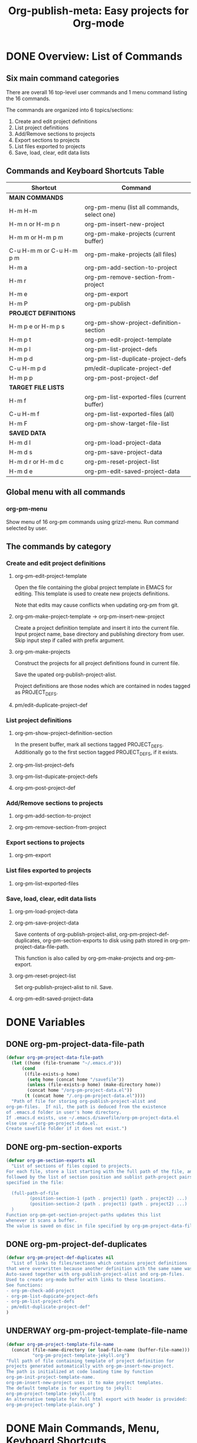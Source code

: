 #+TODO: TODO UNDERWAY | DONE CANCELLED
#+TITLE: Org-publish-meta: Easy projects for Org-mode


* DONE Overview: List of Commands

** Six main command categories
There are overall 16 top-level user commands and 1 menu command listing the 16 commands.

The commands are organized into 6 topics/sections:

1. Create and  edit project definitions
2. List project definitions
3. Add/Remove sections to projects
4. Export sections to projects
5. List files exported to projects
6. Save, load, clear, edit data lists


** Commands and Keyboard Shortcuts Table

|--------------------------+---------------------------------------------|
| Shortcut                 | Command                                     |
|--------------------------+---------------------------------------------|
| *MAIN COMMANDS*          |                                             |
|--------------------------+---------------------------------------------|
| H-m H-m                  | org-pm-menu (list all commands, select one) |
| H-m n or H-m p n         | org-pm-insert-new-project                   |
| H-m m or H-m p m         | org-pm-make-projects (current buffer)       |
| C-u H-m m or C-u H-m p m | org-pm-make-projects (all files)            |
| H-m a                    | org-pm-add-section-to-project               |
| H-m r                    | org-pm-remove-section-from-project          |
| H-m e                    | org-pm-export                               |
| H-m P                    | org-pm-publish                              |
|--------------------------+---------------------------------------------|
| *PROJECT DEFINITIONS*    |                                             |
|--------------------------+---------------------------------------------|
| H-m p e or H-m p s       | org-pm-show-project-definition-section      |
| H-m p t                  | org-pm-edit-project-template                |
| H-m p l                  | org-pm-list-project-defs                    |
| H-m p d                  | org-pm-list-duplicate-project-defs          |
| C-u H-m p d              | pm/edit-duplicate-project-def               |
| H-m p p                  | org-pm-post-project-def                     |
|--------------------------+---------------------------------------------|
| *TARGET FILE LISTS*      |                                             |
|--------------------------+---------------------------------------------|
| H-m f                    | org-pm-list-exported-files (current buffer) |
| C-u H-m f                | org-pm-list-exported-files (all)            |
| H-m F                    | org-pm-show-target-file-list                |
|--------------------------+---------------------------------------------|
| *SAVED DATA*             |                                             |
|--------------------------+---------------------------------------------|
| H-m d l                  | org-pm-load-project-data                    |
| H-m d s                  | org-pm-save-project-data                    |
| H-m d r or H-m d c       | org-pm-reset-project-list                   |
| H-m d e                  | org-pm-edit-saved-project-data              |
|--------------------------+---------------------------------------------|

** Global menu with all commands

*** org-pm-menu

Show menu of 16 org-pm commands using grizzl-menu.  Run command selected by user.

** The commands by category
*** Create and edit project definitions

**** org-pm-edit-project-template

Open the file containing the global project template in EMACS for editing.  This template is used to create new projects definitions.

Note that edits may cause conflicts when updating org-pm from git.

**** org-pm-make-project-template -> org-pm-insert-new-project

Create a project definition template and insert it into the current file.
Input project name, base directory and publishing directory from user.
Skip input step if called with prefix argument.

**** org-pm-make-projects

Construct the projects for all project definitions found in current file.

Save the upated org-publish-project-alist.

Project definitions are those nodes which are contained in nodes tagged as PROJECT_DEFS.

**** pm/edit-duplicate-project-def


*** List project definitions

**** org-pm-show-project-definition-section

In the present buffer, mark all sections tagged PROJECT_DEFS.
Additionally go to the first section tagged PROJECT_DEFS, if it exists.

**** org-pm-list-project-defs

**** org-pm-list-dupicate-project-defs

**** org-pm-post-project-def


*** Add/Remove sections to projects

**** org-pm-add-section-to-project

**** org-pm-remove-section-from-project


*** Export sections to projects

**** org-pm-export


*** List files exported to projects

**** org-pm-list-exported-files


*** Save, load, clear, edit data lists

**** org-pm-load-project-data

**** org-pm-save-project-data

Save contents of org-publish-project-alist, org-pm-project-def-duplicates, org-pm-section-exports to disk using path stored in org-pm-project-data-file-path.

This function is also called by org-pm-make-projects and org-pm-export.

**** org-pm-reset-project-list

Set org-publish-project-alist to nil.  Save.

**** org-pm-edit-saved-project-data

* DONE Variables
:PROPERTIES:
:DATE:     <2013-12-18 Wed 11:52>
:END:

** DONE org-pm-project-data-file-path
CLOSED: [2013-12-18 Wed 15:23]
:PROPERTIES:
:ID:       A71224C0-989C-419B-A7B6-2B0CEC64CEE7
:END:

#+BEGIN_SRC emacs-lisp
  (defvar org-pm-project-data-file-path
    (let ((home (file-truename "~/.emacs.d")))
        (cond
         ((file-exists-p home)
          (setq home (concat home "/savefile"))
          (unless (file-exists-p home) (make-directory home))
          (concat home "/org-pm-project-data.el"))
         (t (concat home "/.org-pm-project-data.el"))))
    "Path of file for storing org-publish-project-alist and
  org-pm-files.  If nil, the path is deduced from the existence
  of .emacs.d folder in user's home directory.
  If .emacs.d exists, use ~/.emacs.d/savefile/org-pm-project-data.el
  else use ~/.org-pm-project-data.el.
  Create savefile folder if it does not exist.")
#+END_SRC

** DONE org-pm-section-exports

#+BEGIN_SRC emacs-lisp
  (defvar org-pm-section-exports nil
    "List of sections of files copied to projects.
  For each file, store a list starting with the full path of the file, and
  followed by the list of section position and sublist path-project pairs
  specified in the file:

    (full-path-of-file
           (position-section-1 (path . project1) (path . project2) ...)
           (position-section-2 (path . project1) (path . project2) ...)
    )
  Function org-pm-get-section-project-paths updates this list
  whenever it scans a buffer.
  The value is saved on disc in file specified by org-pm-project-data-file-path")
#+END_SRC

** DONE org-pm-project-def-duplicates
CLOSED: [2013-12-21 Sat 22:07]

#+BEGIN_SRC emacs-lisp
  (defvar org-pm-project-def-duplicates nil
    "List of links to files/sections which contains project definitions
  that were overwritten because another definition with the same name was found.
  Auto-saved together with org-publish-project-alist and org-pm-files.
  Used to create org-mode buffer with links to these locations.
  See functions:
  - org-pm-check-add-project
  - org-pm-list-dupicate-project-defs
  - org-pm-list-project-defs
  - pm/edit-duplicate-project-def"
  )
#+END_SRC

** UNDERWAY org-pm-project-template-file-name
:PROPERTIES:
:ID:       9D5B4E5D-90E1-4F32-842D-620B262665AF
:END:

#+BEGIN_SRC emacs-lisp
  (defvar org-pm-project-template-file-name
    (concat (file-name-directory (or load-file-name (buffer-file-name)))
            "org-pm-project-template-jekyll.org")
  "Full path of file containing template of project definition for
  projects generated automatically with org-pm-insert-new-project.
  The path is initialized at code loading time by function
  org-pm-init-project-template-name.
  org-pm-insert-new-project uses it to make project templates.
  The default template is for exporting to jekyll:
  org-pm-project-template-jekyll.org
  An alternative template for full html export with header is provided:
  org-pm-project-template-plain.org" )
#+END_SRC

* DONE Main Commands, Menu, Keyboard Shortcuts

|--------------------------+---------------------------------------------|
| Shortcut                 | Command                                     |
|--------------------------+---------------------------------------------|
| *MAIN COMMANDS*          |                                             |
|--------------------------+---------------------------------------------|
| H-m H-m                  | org-pm-menu (list all commands, select one) |
| H-m n                    | org-pm-insert-new-project                   |
| H-m m or H-m p m         | org-pm-make-projects (current buffer)       |
| C-u H-m m or C-u H-m p m | org-pm-make-projects (all files)            |
| H-m a                    | org-pm-add-section-to-project               |
| H-m r                    | org-pm-remove-section-from-project          |
| H-m e                    | org-pm-export                               |
|--------------------------+---------------------------------------------|

** DONE org-pm-menu

Select org-pm command interactively

#+BEGIN_SRC emacs-lisp
  (defun org-pm-menu ()
    "Select and run an org-pm command from a grizzl-minibuffer menu list."
    (interactive)
    (setq  *grizzl-read-max-results* 32)
    (let* ((commands '(
                       org-pm-insert-new-project
                       org-pm-make-projects
                       org-pm-add-section-to-project
                       org-pm-remove-section-from-project
                       org-pm-export
                       org-pm-publish
                       org-pm-show-project-definition-section
                       org-pm-edit-project-template
                       org-pm-list-project-defs
                       org-pm-list-duplicate-project-defs
                       pm/edit-duplicate-project-def
                       org-pm-post-project-def
                       org-pm-list-exported-files
                       org-pm-show-target-file-list
                       org-pm-load-project-data
                       org-pm-save-project-data
                       org-pm-reset-project-list
                       org-pm-edit-saved-project-data
                       ))
           (menu (grizzl-make-index
                 (-map (lambda (c)
                         (replace-regexp-in-string
                          "-"
                          " "
                          (replace-regexp-in-string
                           "^org-pm-" "" (symbol-name c))))
                       commands)))
          selection)
      (setq selection (grizzl-completing-read  "Select command: " menu))
      (eval
       (read (concat
              "(org-pm-"
              (replace-regexp-in-string " " "-" selection)
              ")")))))
#+END_SRC

** UNDERWAY Keyboard shortcuts

Note: I use the Hyper-m  (= Mac fn key m) as prefix, because it is not likely to be occupied by other packages.  Users can easily remap.

#+BEGIN_SRC emacs-lisp
  ;; Add org-mode hook for org-pm-key bindings.

  ;; Make menu globally available:
  (global-set-key (kbd "H-m H-m") 'org-pm-menu)

  ;; All other commands available in org-mode:
  (let ((org-pm-key-bindings
         (lambda ()
         ;;  (define-key org-mode-map (kbd "H-m H-m") 'org-pm-menu)
           (define-key org-mode-map (kbd "H-m n") 'org-pm-insert-new-project)
           (define-key org-mode-map (kbd "H-m p n") 'org-pm-insert-new-project)
           (define-key org-mode-map (kbd "H-m m") 'org-pm-make-projects)
           (define-key org-mode-map (kbd "H-m p m") 'org-pm-make-projects)
           (define-key org-mode-map (kbd "H-m a") 'org-pm-add-section-to-project)
           (define-key org-mode-map (kbd "H-m r") 'org-pm-remove-section-from-project)
           (define-key org-mode-map (kbd "H-m e") 'org-pm-export)
           (define-key org-mode-map (kbd "H-m P") 'org-pm-publish)
           (define-key org-mode-map (kbd "H-m p e") 'org-pm-show-project-definition-section)
           (define-key org-mode-map (kbd "H-m p s") 'org-pm-show-project-definition-section)
           (define-key org-mode-map (kbd "H-m p t") 'org-pm-edit-project-template)
           (define-key org-mode-map (kbd "H-m p l") 'org-pm-list-project-defs)
           (define-key org-mode-map (kbd "H-m p d") 'org-pm-list-duplicate-project-defs)
           (define-key org-mode-map (kbd "H-m p p") 'org-pm-post-project-def)
           (define-key org-mode-map (kbd "H-m f") 'org-list-exported-files)
           (define-key org-mode-map (kbd "H-m F") 'org-pm-show-target-file-list)
           (define-key org-mode-map (kbd "H-m d l") 'org-pm-load-project-data)
           (define-key org-mode-map (kbd "H-m d s") 'org-pm-save-project-data)
           (define-key org-mode-map (kbd "H-m d r") 'org-pm-reset-project-list)
           (define-key org-mode-map (kbd "H-m d c") 'org-pm-reset-project-list)
           (define-key org-mode-map (kbd "H-m d e") 'org-pm-edit-saved-project-data)
  )))

  (add-hook 'org-mode-hook org-pm-key-bindings))

  ;; To initialize if present file is compiled after start time, run hook now.
  ;; (funcall org-pm-key-bindings)

#+END_SRC



** DONE org-pm-insert-new-project

#+BEGIN_SRC emacs-lisp
  (defun org-pm-insert-new-project (&optional project-name no-name-query no-query)
    "Create a project definition template and insert it into current file.
  Input project name, base directory and publishing directory from user.
  Skip input step if called with prefix argument.
  Read file containing template of project definition
  from org-pm-project-template-file-name
  If arguments present, replace relevant parts of the template with
  custom name, base-directory, publishing-directory
  Insert the resulting template in the current file.
  Create the project as well as its static project and component project.
  Store all 3 in org-publish-project-alists.
  Save updated project, file and duplicate lists to disk."
    (interactive "P")
    (let* ((base-directory (file-truename "~/org-pm/"))
           (publishing-directory
            (file-truename "~/Sites/org-pm/"))
           (def-node
             (car (org-map-entries '(cadr (org-element-at-point)) "PROJECT_DEFS")))
           (buffer (get-buffer-create "*def*"))
           plist template-string)
      (unless project-name (setq project-name "org_pm_default"))
      (unless no-name-query
        (setq project-name (read-string "Enter project name: " project-name)))
      (unless no-query
        (setq base-directory (query-make-folder base-directory))
        (setq publishing-directory (query-make-folder publishing-directory)))
      (save-excursion
        (set-buffer buffer)
        (insert-file-contents org-pm-project-template-file-name)
        (beginning-of-buffer)
        (replace-string "PROJECTNAME" project-name)
        (beginning-of-buffer)
        (replace-string "BASEDIRECTORY" base-directory)
        (beginning-of-buffer)
        (replace-string "PUBLISHINGDIRECTORY" publishing-directory)
        (setq template-string (buffer-string))
        (kill-buffer buffer))
      (cond (def-node
             (goto-char (plist-get def-node :begin))
             (end-of-line)
             (insert "\n")
             (org-paste-subtree (+ 1 (plist-get def-node :level)) template-string))
            (t
             (end-of-buffer)
             (insert "\n* COMMENT Project Definitions              :PROJECT_DEFS:\n")
             (org-paste-subtree 2 template-string)))
      (org-id-get-create)
      (org-pm-check-add-project (org-pm-parse-project-def (cadr (org-element-at-point))))
      (org-pm-save-project-data)))
#+END_SRC


** DONE org-pm-make-projects

#+BEGIN_SRC emacs-lisp
  (defun org-pm-make-projects (&optional do-not-save-now)
    "Construct the projects for all project definitions found in current file.
  Save the upated org-publish-project-alist.

  Project definitions are those nodes which are contained in nodes tagged as
  PROJECT_DEFS.
  Note about project definition NODE-IDs:
  Section IDs of project definitions are used only as links
  to point to the position in the file where a project definition is, located.
  They do not identify a project.  A project is identified by its name.
  Therefore:
  The node-id of a project is set to <full-file-path>::#<section id>.
  When a duplicate section id is found in a definition, it is replaced by a new one,
  and the new id is stored in the project."
    (interactive)
    (unless org-publish-project-alist (org-pm-load-all-project-data))
    (let (levels id ids projects)
      (org-map-entries
       '(let
            ((entry (cadr (org-element-at-point))))
          (if (member "PROJECT_DEFS" (plist-get entry :tags))
              (setq levels (cons (+ 1 (plist-get entry :level)) levels)))
          (when (equal (car levels) (plist-get entry :level))
            (setq id (org-id-get-create))
            (when (member id ids)
              (org-delete-property "ID")
              (setq id (org-id-get-create))
              (setq entry (plist-put entry :ID id)))
            (setq ids (cons id ids))
            (setq projects (cons (org-pm-parse-project-def entry) projects))))
       "PROJECT_DEFS")
      (mapcar 'org-pm-check-add-project projects)
      (unless do-not-save-now (org-pm-save-project-data))
      (message "Org-pm defined %d projects" (length projects))))
#+END_SRC

*** Auxiliary functions for project parsing

**** org-pm-parse-project-def

#+BEGIN_SRC emacs-lisp
  (defun org-pm-parse-project-def (proj-node &optional template)
    "Temp. note: template is no longer used IZ Jan 5, 2014 (6:27 PM)
  Create a project definition list based on the contents of the
  section described in proj-node plist. Convert headings
  to property names and contents to their values.
  Add useful identification data.
  Argument template is a plist with additional properties,
  but may be left out if the section contains all the properties needed
  to define the project."
    (unless org-publish-project-alist (org-pm-load-all-project-data))
    (let (
          ;; (pdef (copy-sequence template))
          pdef
          (pname (plist-get proj-node :raw-value))
          (begin (plist-get proj-node :contents-begin))
          (node-id (plist-get proj-node :ID))
          (file-name (buffer-file-name (current-buffer))))
      (setq pdef (plist-put pdef :project-name pname))
      (setq pdef (plist-put pdef :node-id node-id))
      (setq pdef (plist-put pdef :node-filename file-name))
      (setq pdef (plist-put pdef :project-id (concat file-name "::#" node-id)))
      (setq pdef (plist-put pdef :last-updated (format-time-string "[%Y-%m-%d %a %H:%M]")))
      (cond
       (begin
        (save-excursion
          (save-restriction
            (narrow-to-region begin (plist-get proj-node :contents-end))
            (org-map-entries
             '(let* (
                     (element (cadr (org-element-at-point)))
                     (heading (plist-get element :raw-value))
                     (space (string-match " .*" heading))
                     prop-name prop-value contents-begin)
                (cond
                 (space
                  (setq prop-name (substring heading 0 space))
                  (setq prop-value (eval (read (substring heading space))))
                  (if (and
                       (equal prop-name "include-containing-file")
                       prop-value)
                      (org-pm-add-component
                       pname (buffer-file-name (current-buffer)) prop-value)))
                 (t (setq prop-name heading)
                    (setq contents-begin (plist-get element :contents-begin))
                    (if contents-begin
                        (setq
                         prop-value
                         (buffer-substring-no-properties
                          contents-begin
                          (plist-get element :contents-end))))))
                (setq pdef
                      (plist-put pdef (intern (concat ":" prop-name)) prop-value))))))))
      (cons pname pdef)))
#+END_SRC

**** org-pm-check-add-project
#+BEGIN_SRC emacs-lisp
  (require 'dash)
  (defun org-pm-check-add-project (project)
    "Add project definition contained in plist 'project' to org-publish-project-alist,
  replacing any previously existing definition there.  Before replacing, save any
  previously existing project whose definition is in a different file component in
  the variable org-pm-project-def-duplicates:
  If a project with the same name already exists in org-publish-project-alist,
  and that project has a different ID (file path + section ID), then the previously
  existing project definition is added to the list in org-pm-project-def-duplicates.
  Also create static and combined project components.
  Create alternate ids for the latter, by appending -static and -combined
  to the id of the main project."
    (unless org-publish-project-alist (org-pm-load-all-project-data))
    (let* ((p-name (car project))
           (p-def (cdr project))
           (prev-proj (assoc p-name org-publish-project-alist))
           (prev-proj-id (plist-get (cdr prev-proj) :project-id))
           (duplicates (assoc p-name org-pm-project-def-duplicates))
           static-project static-project-name combined-project)
      (cond
       ((not prev-proj))
       ((equal prev-proj-id (plist-get p-def :project-id)))
       (t (setq
           org-pm-project-def-duplicates
           (assoc-replace org-pm-project-def-duplicates p-name
                          (add-to-list 'duplicates prev-proj-id)))))
      (setq org-publish-project-alist
            (assoc-replace org-publish-project-alist p-name p-def))
      (setq static-project
            (-flatten
             (-map
              (lambda (pair)
                (list (intern (replace-regexp-in-string "^:static-" ":"
                                                        (symbol-name (car pair))))
                      (cadr pair)))
                       (-filter
                        (lambda (pair) (string-match "^:static-"
                                                     (symbol-name (car pair))))
                        (-partition 2 p-def)))))
      (setq static-project-name (concat "static_" p-name))
      (setq org-publish-project-alist
            (assoc-replace org-publish-project-alist
                           static-project-name static-project))
      (setq org-publish-project-alist
            (assoc-replace org-publish-project-alist
                           (concat "combined_" p-name)
                           (list :components
                                 p-name static-project-name))))
    project)
#+END_SRC


**** query-make-folder
#+BEGIN_SRC emacs-lisp
  (defun query-make-folder (path &optional prompt-string)
    "If folder at path does not exist, then show dialog offering to user
      the option to create the indicated folder or to choose another path.
      If selected path does not exist, create folder."
    (setq path (file-truename path))
    (unless prompt-string (setq prompt-string "Folder select or create:"))
    (let ((answer
           (read-file-name
            (format
             "%s\nSelect or input folder (folder will be created if needed):\n"
             prompt-string)
            path)))
      (unless (equal (file-truename answer) (buffer-file-name (current-buffer)))
        (setq path answer))
      (unless (file-exists-p path) (make-directory path))
      path))
#+END_SRC




** DONE org-pm-add-section-to-project
Add tag naming selected project to current section (node).

If project name input by user does not correspond to an existing project, offer to create that project.

#+BEGIN_SRC emacs-lisp
  (defun org-pm-add-section-to-project ()
    "Present menu of existing project definitions.
  Add selected project as tag to current section."
    (interactive)
    (save-excursion
      (org-back-to-heading)
      (let* ((project-name (org-pm-select-project-from-menu))
             (tags (plist-get (cadr (org-element-at-point)) :tags))
             (existing-projects
              (-map (lambda (p) (car (org-pm-parse-tag p)))
                    (-filter (lambda (tag) (string-match "^_.*_$" tag)) tags))))
        (unless (member project-name existing-projects)
          (org-set-tags-to (cons (concat "_" project-name "_") tags))))))
#+END_SRC

*** org-pm-select-project-from-menu

Present menu for selecting one project from the list of known projects.  Utility function used by org-pm-add-section-to-project.

#+BEGIN_SRC emacs-lisp
  (defun org-pm-select-project-from-menu ()
    "Present menu for selecting one project from the list of known projects."
    (interactive)
    (let* ((projects
            (-filter
             (lambda (pn) (not (string-match "^combined_" pn)))
             (-map 'car org-publish-project-alist)))
           index selected-project-name)
      (unless projects (setq projects '("new_project")))
      (setq index (grizzl-make-index projects))
      (setq selected-project-name
            (grizzl-completing-read "Choose a project:" index))
      (unless (assoc selected-project-name org-publish-project-alist)
        (org-pm-insert-new-project selected-project-name t))
      selected-project-name))
#+END_SRC


** DONE org-pm-remove-section-from-project
:PROPERTIES:
:DATE:     <2014-01-13 Mon 08:43>
:END:

Remove tag naming selected project from current section (node).

#+BEGIN_SRC elisp
  (defun org-pm-remove-section-from-project ()
    "Show menu for selecting a project definition from tags of current section.
    Then remove selected project from tags of current section."
    (interactive)
    (save-excursion
      (org-back-to-heading)
      (let* ((tags (plist-get (cadr (org-element-at-point)) :tags))
             (existing-projects
              (-map (lambda (p) (car (org-pm-parse-tag p)))
                    (-filter (lambda (tag) (string-match "^_.*_$" tag)) tags)))
             (index (grizzl-make-index existing-projects))
             (project (grizzl-completing-read "Select project to remove:" index)))
       (org-set-tags-to
        (-reject
         (lambda (p) (equal (car (org-pm-parse-tag p)) project)) tags)))))
#+END_SRC

** TODO org-pm-export

TODO: strip date postfix from heading if present
TODO: remove project-export-related tags
TODO: use org-pm-publish-buffer-to. Thereby obviate org-publish step.
Do this only for projects with property export-to-jeckyll t.

#+BEGIN_SRC emacs-lisp
  (defun org-pm-export (&optional publish-after-export)
    "Top-level function for exporting file and sections to projects.
    Copy both file and any sections specified by properties, tags
    to the designated projects and folders.
    Before copying, re-scan buffer to build list of targets for copying.
    Add list of sections (point location and id) and target file paths to
    org-pm-section-exports, and save it to disk.

    If called with C-u prefix, then select and publish a project after exporting.
    If called with C-u C-u prefix, then publish all projects of this file after exporting."
    (interactive "P")
    (save-buffer)
    (org-pm-export-sections-to-projects)
    (cond
     ((equal publish-after-export '(4)) (org-pm-publish nil))
     ((equal publish-after-export '(16)) (org-pm-publish '(4)))))

  (defun org-pm-export-sections-to-projects (&optional sections-with-paths)
    "Copy sections of this file to paths specified by tags.
     List sections-with-paths is constructed by org-pm-get-section-project-paths."
    (interactive)
    (save-excursion
      (save-restriction
        (widen)
        (unless sections-with-paths
          (setq sections-with-paths (org-pm-get-section-project-paths)))
        (let* ((buffer (current-buffer))
              (filename (buffer-file-name buffer)))
          (dolist (section sections-with-paths)
            (org-pm-export-1-section-to-projects section buffer))
          (setq org-pm-section-exports
                (assoc-replace org-pm-section-exports filename sections-with-paths)))
        (org-pm-save-project-data))))

  ;; TODO: strip date postfix from heading if present
  ;; TODO: remove project-export-related tags
  ;; TODO: use org-pm-publish-buffer-to. Thereby obviate org-publish step.
  ;; Do this only for projects with property export-to-jeckyll t.
  (defun org-pm-export-1-section-to-projects (section-with-paths origin-buffer)
    "Copy section to temporary buffer, then save it to all
     paths in the rest of section-with-paths."
    (set-buffer origin-buffer)
    (goto-char (car section-with-paths))
    (org-copy-subtree)
    (let ((section-plist (cadr (org-element-at-point))))
      (dolist (path-project (cddr section-with-paths))
        (let ((target-buffer (get-buffer-create "*org-pm-copy-buf*")))
          (set-buffer target-buffer)
          (org-pm-make-yaml-front-matter
           (cdr (assoc (cdr path-project) org-publish-project-alist))
           section-plist)
          (org-paste-subtree 1) ;; leaves point at top of tree! GOOD!
          ;; TODO: remove date postfix from header if present.
          ;; TODO: remove project-export-related tags.
          ;; (org-set-tags-to nil) ;; only for jeckyll style export
          (org-pm-export-buffer-to-file path-project)
          (kill-buffer target-buffer)))
      (message "exported section: %s" section-with-paths)))

  ;;; TODO: Adapt this to work with buffer instead of file
  ;;; Original function: org-publish-org-to
  (defun org-pm-publish-buffer-to (backend buffer filename extension plist &optional pub-dir)
    "Publish an Org file to a specified back-end.
  This version uses a buffer as source of content instaed of a file.
  It is adapted from org-publish-org-to.

  BACKEND is a symbol representing the back-end used for
  transcoding.  FILENAME is the filename of the Org file to be
  published.  EXTENSION is the extension used for the output
  string, with the leading dot.  PLIST is the property list for the
  given project.

  Optional argument PUB-DIR, when non-nil is the publishing
  directory.

  Return output file name."
    (unless (or (not pub-dir) (file-exists-p pub-dir)) (make-directory pub-dir t))
    ;; Check if a buffer visiting FILENAME is already open.
    (let* ((org-inhibit-startup t)
           (visitingp (find-buffer-visiting filename))
           (work-buffer (or visitingp (find-file-noselect filename))))
      (prog1 (with-current-buffer work-buffer
               (let ((output-file
                      (org-export-output-file-name extension nil pub-dir))
                     (body-p (plist-get plist :body-only)))
                 (org-export-to-file backend output-file
                   nil nil nil body-p
                   ;; Add `org-publish-collect-numbering' and
                   ;; `org-publish-collect-index' to final output
                   ;; filters.  The latter isn't dependent on
                   ;; `:makeindex', since we want to keep it up-to-date
                   ;; in cache anyway.
                   (org-combine-plists
                    plist
                    `(:filter-final-output
                      ,(cons 'org-publish-collect-numbering
                             (cons 'org-publish-collect-index
                                   (plist-get plist :filter-final-output))))))))
        ;; Remove opened buffer in the process.
        (unless visitingp (kill-buffer work-buffer)))))

  (defun org-pm-export-buffer-to-file (path-project)
    "path-project has the form (path . project-name).
     If path is not nil, save current buffer to path."
    (let ((path (car path-project)))
      (when path
        (make-directory (file-name-directory path) t)
        (write-region nil nil path))))

  (defun org-pm-save-buffer (specs buffer)
    "Save current buffer "
    (let ((target-path (org-pm-make-target specs)))
      (make-directory (file-name-directory target-path) t)
      (write-region nil nil target-path)))

  (defun org-pm-make-target (specs)
    (let* ((project-name (car specs))
           (folder (cadr specs))
           (slash (if (string-match "/$" folder) "" "/"))
           (project (assoc project-name org-publish-project-alist)))
      (cond (project
             (add-to-list '*org-pm-updated-projects* project-name)
             (concat (plist-get (cdr project) :base-directory)
                     folder slash (caddr specs)))
            (t
             (add-to-list '*org-pm-missing-projects* project-name)
             nil))))
#+END_SRC

*** Get list of file components to be copied to projects

**** org-pm-get-section-project-paths

Get all sections marked with tags that are enclosed in underscore (=_=).  Parse each value and return a list of lists:
((section-position (project folder file) (project folder file) ...)
 (section-position (project folder file) (project folder file) ...)
...)

#+BEGIN_SRC emacs-lisp

  (defun org-pm-get-section-project-paths ()
    "Build list of projects-folders-files to export sections of this buffer to.
  The list is created from those sections whose tags specify projects,
  i.e . tags enclosed in underscores: _projectname_
  The list is passed to org-pm-copy-section-project-components for copying.
  Each element in the list has the form:
  <start-point of section>
      <id of section>
      (project projectname folder filename)
      (project projectname folder filename)
                           ... "
    (interactive)
    (let (components)
     (org-map-entries
      '(let* ((node (cadr (org-element-at-point)))
              (pspecs (-filter (lambda (tag) (string-match "^_.*_$" tag))
                               (plist-get node :tags)))
              name date)
         ;; (message "pspecs: \n%s" pspecs)
         (if pspecs
           (let (section-entries)
            (setq name (plist-get node :raw-value))
            (setq date (plist-get node :DATE))
            (dolist (spec pspecs)
              (setq section-entries
                    (cons (org-pm-make-target-path
                           (org-pm-parse-tag
                            spec
                            (org-pm-make-filename name)
                            date)) section-entries)))
            (setq components
                  (cons
                   (cons (point) (cons (org-id-get-create) section-entries))
                   components))))))
    ;;  (message "COMPONENTS: \n%s" components)
     components))

#+END_SRC

*** org-pm-get-section-projects

#+BEGIN_SRC emacs-lisp

  (defun org-pm-get-section-projects ()
    "Return list of projects found in the tags of the current section"
   (save-excursion
     (org-back-to-heading)
     (-map (lambda (p) (car (org-pm-parse-tag p)))
           (-filter (lambda (tag) (string-match "^_.*_$" tag))
                    (plist-get (cadr (org-element-at-point)) :tags)))))
#+END_SRC

*** DONE Construct path of a target file to copy file or section to

Three functions are defined here:

1. =org-pm-parse-component= extracts project, folder and file name strings from a property or tag in an org file, plus the name of the current file and the value of the DATE property, if present.
2. =org-pm-make-target-path= constructs the final path, based on the list containing the project, folder and file, which is produced by =org-pm-parse-component=.
3. =org-pm-make-filename= convert heading of section to filename:  Strip non-alphanumeric characters, replace spaces by dashes, remove trailing timestamp, add blog (Jeckyll etc.) compatible date prefix if DATE property is given.

**** org-pm-parse-component
Called by:
- org-pm-get-file-components
- org-pm-get-section-components

Process data obtained from property or tag, and create list of form: (project folder filename). This is then processed by org-pm-make-target-path to make the path used to copy the file.

**** org-pm-make-target-path

Called by
- org-pm-copy-file-components
- org-pm-copy-section-components

Construct path for copying a file or section to, from list (project folder file) received from org-pm-parse-component. This funcion returns a cons pair: (path . path-or-project).  =path= is used for copying.  =path-or-project= for display/menus. If project def not found, path is nil and path-or-project is '<project-name> (not found)'

**** org-pm-make-filename

Called by org-get-section-components.  Converts the title of a section to a filename by replacing non-alphanumeric characters with dashes (=-=).  Also removes trailing timestamp from title.

**** Code

#+BEGIN_SRC emacs-lisp
  (defun org-pm-parse-tag (tag &optional filename date)
    "Process property or tag, name of file containing component,
  and date property of file or section to provide project, folder, filename strings.
  Split tag to project, folder, filename if separated by @.
  Construct blog entry style filename if date is provided.

  If date is provided, convert date into jekyll- (hexo-, etc.) compatible
  blog entry format, and prepend it.
  Entry title 'thoughts-on-pre-processing', with date <2014-01-05 Sun 10:56>
  becomes: '2014-01-05-thoughts-on-pre-processing'

  Do not convert filename from title format.  That is done by function
  org-pm-make-filename, which is called by org-pm-get-section-project-components."

    ;; strip enclosing underscores _
    (setq tag (replace-regexp-in-string
                     "^_" "" (replace-regexp-in-string "_$" "" tag)))
    ;; replace # by .
    (setq tag (replace-regexp-in-string "#" "." tag))
    ;; split into project, folder, filename
    ;; and provide "" as folder, filename where @ separators are missing
    (setq tag (-take 3 (split-string (concat tag "@@") "@")))
    ;; if tag had filename, use that instead of filename argument
    (if (> (length (caddr tag)) 0) (setq filename (caddr tag)))
    ;; provide extension
    (unless filename (setq filename "index"))
    (unless (file-name-extension filename)
      (setq filename (concat filename ".org")))
    ;; if date present, prepend date in jekyll blog-entry format
    (when (and date
               (string-match
                "^<\\([[:digit:]]\\{4\\}-[[:digit:]]\\{2\\}-[[:digit:]]\\{2\\}\\)"
                date))
      (setq filename (concat (substring date 1 11) "-" filename)))
    ;; return project, folder, new filename as list
    (setcdr (cdr tag) (list filename))
    tag)

  ;; Create final path to copy file, from list (project folder file)
  ;; received from org-pm-parse-tag.
  ;; Return (path . path-or-project)
  ;; path is used for copying.  path-or-project for display/menus.
  ;; If project def not found, path is nil.

  (defun org-pm-make-target-path (proj-folder-file)
    "Create path of file for copying contents of current buffer to a project.
  Combine base directory + folder + file from list proj-folder-file
  to make target-path.
  Return (path . project-name)
  The car of the result is used to copy the component to the path.
  The cdr of the result (project-name) is used for display and debugging."
    (let* ((pname (car proj-folder-file))
           (project (cdr (assoc pname org-publish-project-alist)))
           (folder (cadr proj-folder-file))
           (slash (if (string-match "/$" folder) "" "/"))
           (target-path
            (if project
                (concat (plist-get project :base-directory)
                        folder slash (caddr proj-folder-file)))))
      (cons target-path pname)))

  ;; Convert title of org-mode section entry into filename
  ;; Used by org-pm-get-section-project-components
  (defun org-pm-make-filename (title &optional date)
    "Convert title of org-mode section entry into filename.
  Remove non alphanumeric characters.
  Replace spaces by dashes (-).
  Strip initial or ending dashes.
  Lowercase everything.
  Strip : mm/dd/yy ... part from the end.
  Entry title:
  'Watching: Sacha_Chua Emacs_chat_with_magnar_sven (emacs_rocks): 12/08/13_14:54:11'
  Becomes:
  'watching-sacha-chua-emacs-chat-with-magnar-sven-emacs-rocks'"
    (let (filename
          (title-date-pos
           (string-match
            ": [[:digit:]]\\{2\\}/[[:digit:]]\\{2\\}/[[:digit:]]\\{2\\}"
            title)))
      (if title-date-pos
          (setq filename (substring title 0 title-date-pos))
        (setq filename title))
      (setq filename (downcase
                      (replace-regexp-in-string
                       "-+" "-"
                       (replace-regexp-in-string "[^[:alnum:]]" "-" filename))))
      (setq filename
            (replace-regexp-in-string
             "^-" "" (replace-regexp-in-string "-$" "" filename)))
      (when (and date
                 (string-match
                  "^<\\([[:digit:]]\\{4\\}-[[:digit:]]\\{2\\}-[[:digit:]]\\{2\\}\\)"
                  date))
        (setq filename (concat (substring date 1 11) "-" filename)))
      filename))
#+END_SRC



*** Create Jekyll/Octopress Headers ("YAML Front Matter")

If the value of property =body-only= in the project-plist is =t=, then org-pm adds YAML front matter at the beginning of the file when exporting.  This makes the file to be processed by Jekyll or Octopress.  The following items are provided, if their values are set:

- author :: value of eamcs/orgmode variable author
- categories :: value of property CATEGORIES
- commments :: value of property COMMENTS
- date :: value of property DATE
- external-url :: value of property EXTERNAL-URL
- layout :: =default= if no DATE property is set. =blog= if DATE property is set.  Value can be customized by setting property LAYOUT.
- permalink :: value of property PERMALINK
- published :: value of property PUBLISHED
- tags :: tags of section or values of property TAGS
- title :: from title property of file or header of section

**** About Yaml front matter

YAML front matter for jekyll or octopress is a header to be added at the beginning of the file, consisting of keyword-value pairs.  The header is demarcated by writing it between 3 dashes.  Example:

#+BEGIN_SRC
---
layout: post
title: "Categories"
date: 2014-01-04 19:05:17 +0200
comments: true
categories:
- CSS3
- Sass
- Media Queries
---
#+END_SRC

**** Doc of YAML front matter items

In http://jekyllrb.com/docs/frontmatter/ the following items are given for yaml front matter:

- layout :: If set, this specifies the layout file to use. Use the layout file name without the file extension. Layout files must be placed in the  _layouts directory.
- permalink :: If you need your processed blog post URLs to be something other than the default /year/month/day/title.html then you can set this variable and it will be used as the final URL.
- published :: Set to false if you don’t want a specific post to show up when the site is generated.
- categories :: Instead of placing posts inside of folders, you can specify one or more categories that the post belongs to. When the site is generated the post will act as though it had been set with these categories normally. Categories (plural key) can be specified as a YAML list or a space-separated string.
- tags :: Similar to categories, one or multiple tags can be added to a post. Also like categories, tags can be specified as a YAML list or a space- separated string.

Examples in http://octopress.org/docs/blogging/ include additional items:

- title
- date
- commments
- external-url
- author
- published

**** List of YAML front matter items

Following is list of front matter items collected from  http://jekyllrb.com/docs/frontmatter/ and  http://octopress.org/docs/blogging/ (More to be added if found later).

- author
- categories
- commments
- date
- external-url
- layout
- permalink
- published
- tags
- title

**** Header examples from octopress

#+BEGIN_SRC
---
layout: default
---
#+END_SRC

#+BEGIN_SRC
---
layout: page
title: Blog Archive
footer: false
---
#+END_SRC

#+BEGIN_SRC
---
layout: post
title: "Categories"
date: 2014-01-04 19:05:17 +0200
comments: true
categories:
- CSS3
- Sass
- Media Queries
---
#+END_SRC


**** org-pm-make-yaml-front-matter


#+BEGIN_SRC emacs-lisp
  (defun org-pm-make-yaml-front-matter (project-plist section-plist)
    "Make YAML front matter for Jekyll or Octopress.

  If the value of property body-only in the project-plist is t, then add YAML
  front matter at the beginning of the file when exporting.  This causes the file
  to be processed by Jekyll or Octopress.

  The following items are provided, depending on the values of corresponding properties
  from global emacs variables, the project's p-list or the section's properties,
  or the section's tags:

  - author :: value of property AUTHOR or emacs/orgmode variable author
  - categories :: value of property CATEGORIES
  - commments :: value of property COMMENTS
  - date :: value of property DATE or current date and time
  - external-url :: value of property EXTERNAL-URL
  - layout :: value of property LAYOUT, if available.  Else:
              'default' if no DATE property is set, 'blog' if DATE property is set.
  - permalink :: value of property PERMALINK
  - published :: value of property PUBLISHED
  - tags :: tags of section or values of property TAGS
  - title :: from header of section.
  - sharing :: from property SHARING
  - footer :: from property FOOTER
  "
    (when (plist-get project-plist :body-only)
      (insert "---\n")
      (let*
          ((time-format-string  "%Y-%m-%d %T %z")
           (title (plist-get section-plist :raw-value))
           (tags (org-pm-get-non-project-tags section-plist))
           (author (plist-get section-plist :AUTHOR))
           (categories (plist-get section-plist :CATEGORIES))
           (comments (plist-get section-plist :COMMENTS))
           (date (plist-get section-plist :DATE))
           (external-url (plist-get section-plist :EXTERNAL-URL))
           (layout (plist-get section-plist :LAYOUT))
           (permalink (plist-get section-plist :PERMALINK))
           (published (plist-get section-plist :PUBLISHED))
           (sharing (plist-get section-plist :SHARING))
           (footer (plist-get section-plist :FOOTER)))
        (unless layout (setq layout (if date "blog" "default")))
        (if date
            (setq date (format-time-string
                        time-format-string
                        (org-time-string-to-time date)))
          (setq date (format-time-string time-format-string)))
        (unless author (setq author (user-full-name)))
        (insert (format "title: %s\n" title))
        (insert (format "layout: %s\n" layout))
        (insert (format "author: %s\n" author))
        (insert (format-time-string
                 "date: %Y-%m-%d %T %z\n"
                 (if date (org-time-string-to-time date))))
        (if external-url (insert (format "external-url: %s\n" external-url)))
        (if permalink (insert (format "permalink: %s\n" permalink)))
        (if published (insert (format "published: %s\n" published)))
        (if comments (insert (format "comments: %s\n" comments)))
        (if sharing (insert (format "sharing: %s\n" sharing)))
        (if footer (insert (format "footer: %s\n" footer)))
        (when categories
          (insert "categories:\n")
          (dolist (category (split-string categories ", "))
            (insert (format "- %s\n" category))))
        (when tags
          (insert "tags:\n")
          (dolist (tag tags) (insert (format "- %s\n" tag)))))
      (insert "---\n")))
#+END_SRC

***** org-pm-get-non-project-tags

Get those tags which are not enclosed in dash (=-=).
Function org-pm-make-yaml-matter inserts these tags as part of the YAML matter in the file header for use by Jekyll/Octopress.

#+BEGIN_SRC emacs-lisp
  (defun org-pm-get-non-project-tags (section-plist)
    "Get those tags which are not enclosed in dash (=-=).
  Function org-pm-make-yaml-matter inserts these tags as part of the YAML matter
  in the file header for use by Jekyll/Octopress."
    (-reject (lambda (tag) (string-match "^_.*_$" tag)) (plist-get section-plist :tags)))
#+END_SRC

** DONE org-pm-publish
:PROPERTIES:
:ID:       688C2A25-277F-4263-95C9-FFFDA2F15E87
:END:

Select a project to publish from the projects targeted by current buffer.  If called with prefix argument (C-u), publish all projects found in the target-list of this buffer.

Note:
Since a file containing org-pm tags can be anywhere outside an org-mode project folder, one cannot use org-publish-current-project to automatically provide the target project based on the file.  Therefore, use =org-pm-publish= instead to select the desired project to publish from a list of projects that are targeted by the current file.

#+BEGIN_SRC emacs-lisp
  (defun org-pm-publish (all)
    "Publish projects to which the current buffer exports.
  If called without prefix argument, select project to publish from menu.
  If called with prefix argument, publish all projects to which current buffer exports."
    (interactive "P")
    (if all
        (dolist (project (org-pm-get-export-projects)) (org-publish project))
      (org-publish (org-pm-select-project))))

  (defun org-pm-select-export-project ()
    "Select a project from the list of projects that the current buffer exports to."
    (interactive)
    (let* ((projects (org-pm-get-export-projects))
           (index (grizzl-make-index projects)))
      (grizzl-completing-read "Select a project: " index)))

  (defun org-pm-get-export-projects ()
    "Get list of all projects that the current buffer exports to."
    (save-excursion
      (save-restriction)
      (widen)
      (let ((projects nil))
       (org-map-entries
        (lambda ()
          (dolist
              (project
               (-map (lambda (p) (car (org-pm-parse-tag p)))
                     (-filter (lambda (tag) (string-match "^_.*_$" tag))
                              (plist-get (cadr (org-element-at-point)) :tags))))
            (add-to-list 'projects project))))
       projects)))

#+END_SRC

* DONE Project Definition Commands
|-----------------------+----------------------------------------|
| Shortcut              | Command                                |
|-----------------------+----------------------------------------|
| *PROJECT DEFINITIONS* |                                        |
|-----------------------+----------------------------------------|
| H-m p e or H-m p s    | org-pm-show-project-definition-section |
| H-m p t               | org-pm-edit-project-template           |
| H-m p l               | org-pm-list-project-defs               |
| H-m p d               | org-pm-list-duplicate-project-defs     |
| C-u H-m p d           | pm/edit-duplicate-project-def          |
|-----------------------+----------------------------------------|

** DONE org-pm-show-project-definition-section

#+BEGIN_SRC emacs-lisp
  (defun org-pm-show-project-definition-section ()
    "Mark all sections tagged PROJECT_DEFS.
    Additionally go to the first section tagged PROJECT_DEFS, if it exists."
    (interactive)
    (let ((defs (org-map-entries '(cadr (org-element-at-point)) "PROJECT_DEFS")))
      (cond
       (defs
         (org-match-sparse-tree nil "PROJECT_DEFS")
         (goto-char (plist-get (car defs) :begin))
         (recenter-top-bottom '(4))
         (message "Showing location of first project definition section."))
       (t (message "No project definitions were found in this file.")))))
#+END_SRC
** DONE org-pm-edit-project-template

Edit the file containing the global project template.
Note that edits may cause conflicts when updating org-pm from git.

#+BEGIN_SRC emacs-lisp
  (defun org-pm-edit-project-template ()
    "Edit the file containing the global project template.
  Note that edits may cause conflicts when updating org-pm from git."
    (interactive)
    (find-file org-pm-project-template-file-name))
#+END_SRC


** DONE org-pm-list-project-defs
CLOSED: [2013-12-22 Sun 14:30]

#+BEGIN_SRC emacs-lisp
  (defun org-pm-list-project-defs ()
    "Build list of projects with links to file and node containing the project definition,
  in a separate org-mode buffer, and provide links to both file and section.
  Also list duplicate project definitions,
  i.e. definitions of same name that are found in more than one file or section.
  Note: static and combined projects created by the system
  are not checked and added as duplicates by org-pm-check-add-project.
  But they are in org-publish-project-alist, which we use for this list.
  So we filter them out."

    (interactive)

    (if (equal 0 (length org-publish-project-alist))
        (error "There are no project definitions at all."))

    (let ((buffer (get-buffer-create "*org-pm-project-definitions*"))
          node-id dir)
      (switch-to-buffer buffer)
      (org-mode)
      (delete-region (point-min) (point-max))
      (org-insert-heading)
      (insert "PROJECT DEFINITIONS")
      (dolist (project (-remove (lambda (proj)
                                  (or (string-match "^combined_" (car proj))
                                      (string-match "^static_" (car proj))))
                                org-publish-project-alist))
        (setq node-id (plist-get (cdr project) :node-id))

        (insert "\n** "
                (car project)
                " (click [[elisp:(org-pm-search-link \""
                (plist-get (cdr project) :project-id)
                "\")][*HERE*]] to edit definition)\n")
        (setq dir (plist-get (cdr project) :base-directory))
        (insert "base dir: [[elisp:(dired\"" dir "\")][" dir "]]\n" )
        (setq dir (plist-get (cdr project) :publishing-directory))
        (insert "publishing dir: [[elisp:(dired\"" dir "\")][" dir "]]\n" )
        (insert "file: file:" (plist-get (cdr project) :node-filename) "\n")
        (insert "node: id:" node-id "\n")
        (let ((duplicates (cdr (assoc (car project) org-pm-project-def-duplicates))))
          (if duplicates
              (dolist (def duplicates)
                (let ((path-and-id (split-string def "::#")))
                  (insert "\n*** duplicate: ")
                  (insert
                   " (click [[elisp:(org-pm-search-link \""
                   def
                   "\")][*HERE*]] to edit)"
                   )
                  (insert "\nfile: file:" (car path-and-id) "\n")
                  (insert "node: " "id:" (cadr path-and-id) "\n")))
            (insert "\nThere no duplicate definitions for this project!\n"))))))
#+END_SRC

#+RESULTS:
: org-pm-list-project-defs

*** DONE org-pm-search-link
CLOSED: [2013-12-22 Sun 18:45]

Currently, links to IDs that are not in org-link-locations are not found by org-mode.  =org-pm-search-link= finds such links by going to the file and then searching for the property with the id of the link.  It is used in org-pm-list-project-defs to enable jumping to links of duplicate project defs.  It can also be used for the same purpose in lists of components.

#+BEGIN_SRC emacs-lisp
  (defun org-pm-search-link (link)
    (let ((file-and-id (split-string link "::#")))
      (find-file (car file-and-id))
      (beginning-of-buffer)
      (re-search-forward (concat ":ID: +" (cadr file-and-id)))
      (org-back-to-heading)
      (org-show-subtree)
      (org-mark-element)
      (recenter-top-bottom 1)
      (message "
  ---> Marked the entire section containing project definition.
  Type C-space C-space to de-select region and deactivate mark.")))
#+END_SRC

#+RESULTS:
: org-pm-search-link

** DONE org-pm-list-dupicate-project-defs
CLOSED: [2013-12-22 Sun 12:21]

#+BEGIN_SRC emacs-lisp
  (defun org-pm-list-duplicate-project-defs ()
    "List project definitions of same name that are found in more than one file or section.
  Do this in a separate org-mode buffer, and provide links to both file and section."

    (interactive)

    (if (equal 0 (length org-pm-project-def-duplicates))
        (error "There are no duplicate project definitions at all.\n!!! ... YAyyy ... !!!"))

    (let ((buffer (get-buffer-create "*org-pm-project-def-duplicates*")))
      (switch-to-buffer buffer)
      (org-mode)
      (delete-region (point-min) (point-max))
      (org-insert-heading)
      (insert "DUPLICATE PROJECT DEFINITIONS")
      (dolist (project org-pm-project-def-duplicates)
        (let ((project-name (car project)))
          (insert "\n** " project-name "\n")
          (dolist (def (cdr project))
            (let ((path-and-id (split-string def "::#")))
              (insert "file: file:" (car path-and-id) "\n")
              (insert "node: " "id:" (cadr path-and-id) "\n")))))
      ))
#+END_SRC

** DONE pm/edit-duplicate-project-def

Note: Naming this function org-pm-edit-duplicate-project-def disabled the auto-display of selections in the command line.  Something with org-mode recognizing names of functions and changing the meaning of completing-read?

#+BEGIN_SRC emacs-lisp
  (defun pm/edit-duplicate-project-def ()
    "Select a project definition from the list of found duplicates, and
  go to the containing file at the selected location, so as to edit the
  duplicate definition (or to remove it)."

    (interactive)

    (if (equal 0 (length org-pm-project-def-duplicates))
        (error "There are no project definitions to edit."))
    (let ((definitions (mapcar (lambda (p) (car p)) org-pm-project-def-duplicates))
          definition def-address)
      (setq project
            (completing-read "Select project: " definitions nil t (car definitions)))
      (setq definitions (cdr (assoc project org-pm-project-def-duplicates)))
      (setq project
            (completing-read "Select definition: " definitions nil t (car definitions)))
      (setq def-address (split-string project "::#"))
      (find-file (car def-address))
      (beginning-of-buffer)
      (re-search-forward (concat ":ID: +" (cadr def-address)))
      (org-back-to-heading)
      (org-show-subtree)
      (org-mark-element)
      (message "
  Marked the entire section containing duplicate project definition.
  Type C-space C-space to de-select region and deactivate mark")
      ))
#+END_SRC

#+RESULTS:
: pm/edit-duplicate-project-def


** DONE org-pm-post-project-def
:PROPERTIES:
:DATE:     <2014-01-05 Sun 19:11>
:END:

Select a project interactively and post its definition.

#+BEGIN_SRC emacs-lisp
  (defun org-pm-post-project-def ()
    "Select a project interactively and post its definition."
    (interactive)
    (let ((project-name
           (grizzl-completing-read
            "Which project? "
            (grizzl-make-index (mapcar 'car org-publish-project-alist)))))
      (message "THIS IS THE DEFINITION OF PROJECT %s:\n%s"
               project-name
               (assoc project-name org-publish-project-alist))))
#+END_SRC


* UNDERWAY Target File List Commands
|--------------------------+---------------------------------------------|
| Shortcut                 | Command                                     |
|--------------------------+---------------------------------------------|
| *TARGET FILE LISTS*      |                                             |
|--------------------------+---------------------------------------------|
| H-m f                    | org-pm-list-exported-files (current buffer) |
| C-u H-m f                | org-pm-list-exported-files (all)            |
| H-m ?????   (TODO)       | org-pm-show-target-file-list ???            |
|--------------------------+---------------------------------------------|

** UNDERWAY File menu of exported sections
#+BEGIN_SRC emacs-lisp
  (defun org-pm-list-exported-files (&optional all-p)
    "Create a list of paths of all files which the current file and its sections
  outputs to.  Present this as a grizzl list for auto-complete search.
  Open selected file.
  If called with argument, list exported sections from all files contained
  in assoc-list org-pm-section-exports."
    (interactive "P")
    (let* ((source-files
            (if all-p
                org-pm-section-exports
              (list (assoc (buffer-file-name) org-pm-section-exports))))
           paths index selected-path)
      (dolist (sections source-files)
        (dolist (section (cdr sections))
          (dolist (path-project (cddr section))
            (if (car path-project) (add-to-list 'paths (car path-project))))))
      (setq index (grizzl-make-index paths))
      (setq selected-path (grizzl-completing-read "Choose file to open: " index))
      (if selected-path (find-file selected-path))))

#+END_SRC

** TODO org-pm-show-target-file-list


* DONE Saved Data Commands
|--------------------------+---------------------------------------------|
| Shortcut                 | Command                                     |
|--------------------------+---------------------------------------------|
| *SAVED DATA*             |                                             |
|--------------------------+---------------------------------------------|
| H-m d l                  | org-pm-load-project-data                    |
| H-m d s                  | org-pm-save-project-data                    |
| H-m d r or H-m d c       | org-pm-reset-project-list                   |
| H-m d e                  | org-pm-edit-saved-project-data              |
|--------------------------+---------------------------------------------|

** DONE org-pm-load-project-data

#+BEGIN_SRC emacs-lisp
  (defun org-pm-load-project-data ()
    "Load project alist, project file lists, duplicate project def lists
  from previously saved date on disk."
    (interactive)
    (if (file-exists-p org-pm-project-data-file-path)
        (load-file org-pm-project-data-file-path)))
#+END_SRC

#+RESULTS:
: org-pm-load-all-project-data

** DONE org-pm-save-project-data

#+BEGIN_SRC emacs-lisp
  (defun org-pm-save-project-data ()
    "Load project alist, project file lists, duplicate project def lists
  from previously saved date on disk."
    (interactive)
    (dump-vars-to-file
     '(org-publish-project-alist
       ;; org-pm-file-exports
       org-pm-section-exports
       org-pm-project-def-duplicates)
     org-pm-project-data-file-path))

  (defun dump-vars-to-file (varlist filename)
    "simplistic dumping of variables in VARLIST to a file FILENAME"
    (save-excursion
      (let ((buf (find-file-noselect filename)))
        (set-buffer buf)
        (erase-buffer)
        (dump varlist buf)
        (save-buffer)
        (kill-buffer))))

  (defun dump (varlist buffer)
    "insert into buffer the setq statement to recreate the variables in VARLIST"
    (loop for var in varlist do
          (print (list 'setq var (list 'quote (symbol-value var)))
                 buffer)))
#+END_SRC


** DONE org-pm-reset-project-list / org-pm-clear-project-defs

#+BEGIN_SRC emacs-lisp
  (defun org-pm-reset-project-list ()
    "Set org-publish-project-alist to nil.  Save"
    (interactive)
    (cond ((y-or-n-p "Really erase all projects and save?")
           (setq org-publish-project-alist)
           (org-pm-save-project-data))))
#+END_SRC


** DONE org-pm-edit-saved-project-data

Edit the file containing the auto-saved data for org-pom.

#+BEGIN_SRC emacs-lisp
  (defun org-pm-edit-saved-project-data ()
    "Edit the file containing the global project data."
    (interactive)
    (find-file org-pm-project-data-file-path))
#+END_SRC


* Auxiliary functions + Fixes
:PROPERTIES:
:DATE:     <2013-12-18 Wed 17:24>
:END:

** DONE Functions for adding, removing and replacing elements in a-lists
CLOSED: [2013-12-19 Thu 09:01]
:PROPERTIES:
:ID:       6F334A92-6B8C-473B-B8C5-1BAFB70F819F
:END:

#+BEGIN_SRC emacs-lisp
  (defun assoc-add (alist key element)
    "Add element to the sublist of alist which starts with key."
    (let ((sublist (assoc key alist)))
      (if sublist
          (setcdr sublist (cons element (cdr sublist)))
        (if alist
            (setcdr alist (cons (list key element) (cdr alist)))
          (setq alist (list (list key element))))))
    alist)

  (defun assoc-remove (alist key element)
    "Remove element from the sublist of alist whose car is equal to key."
    (when alist
      (let ((sublist (assoc key alist)))
        (when sublist
          (setcdr sublist(remove element (cdr sublist)))
          (if (equal 1 (length sublist)) (setq alist (remove sublist alist))))
        alist)))

  (defun assoc-remove-key (alist key)
    "Remove all sublists of alist whose car is equal to key."
    (setq alist (remove* key alist :test 'equal :key 'car)))

    ;;; older version
  (defun assoc-remove-key-simple-style (alist key)
    "Remove all sublists of alist whose car is equal to key."
    (let (found)
      (while (setq found (assoc key alist))
        (setq alist (delq found alist)))
      alist))

  (defun assoc-replace (alist key newlist)
    "Remove all sublists of alist whose car is equal to key, and then
       add (cons key newlist) to alist."
    (setq alist (assoc-remove-key alist key))
    (setq alist (cons (cons key newlist) alist)))

#+END_SRC

** DONE Get header properties: org-get-header-property
:PROPERTIES:
:DATE:     <2013-12-16 Mon 02:50>
:END:

#+BEGIN_SRC emacs-lisp
  (defun org-get-header-property (property &optional all)
    "Get property from buffer variable.  Returns only fist match except if ALL is defined.
  NOTE: Also works if editing subtree narrowed or in separate narrowed buffer. "
    (with-current-buffer
        (current-buffer)
      (save-excursion
        (save-restriction
          (save-match-data
            (widen)
            (goto-char (point-min))
            (let (values)
              (while (re-search-forward (format "^#\\+%s:?[ \t]*\\(.*\\)" property) nil t)
                (add-to-list 'values (substring-no-properties (match-string 1))))
              (if all
                  values
                (car values))))))))
#+END_SRC

** Get section properties: org-get-section-properties
:PROPERTIES:
:DATE:     <2014-01-15 Wed 02:32>
:TEST: 123
:END:

#+BEGIN_SRC emacs-lisp
  (defun org-get-section-properties (properties)
    "Return values of each of the properties in list properties,
  as separate values.  Can be used with multiple-value-bind to set
  each one of several variables to the value of each property in properties list."
    (save-excursion
      (org-back-to-heading)
      (let ((plist (cadr (org-element-at-point))))
        (values-list
         (-map (lambda (p) (plist-get plist (intern (concat ":" p)))) properties)))))
#+END_SRC

#+RESULTS:
: org-get-section-properties

#+BEGIN_SRC elisp
(org-get-section-properties '("DATE" "TEST"))
#+END_SRC

#+RESULTS:
| <2014-01-15 Wed 02:32> | 123 |

#+BEGIN_SRC elisp
  (multiple-value-bind (date test)
      (org-get-section-properties '("DATE" "TEST"))
    test)
#+END_SRC

#+RESULTS:
: 123

** TODO Fix grizzl-completing-read prompt argument use

#+BEGIN_SRC emacs-lisp
  ;; Fix grizzl-completing-read to display custom prompt
  (require 'grizzl)
  (defun grizzl-completing-read (prompt index)
    "Performs a completing-read in the minibuffer using INDEX to fuzzy search.
  Each key pressed in the minibuffer filters down the list of matches."
    (minibuffer-with-setup-hook
        (lambda ()
          (setq *grizzl-current-result* nil)
          (setq *grizzl-current-selection* 0)
          (grizzl-mode 1)
          (lexical-let*
              ((hookfun (lambda ()
                          (setq *grizzl-current-result*
                                (grizzl-search (minibuffer-contents)
                                               index
                                               ,*grizzl-current-result*))
                          (grizzl-display-result index prompt)))
               (exitfun (lambda ()
                          (grizzl-mode -1)
                          (remove-hook 'post-command-hook    hookfun t))))
            (add-hook 'minibuffer-exit-hook exitfun nil t)
            (add-hook 'post-command-hook    hookfun nil t)))
      (read-from-minibuffer (if prompt prompt ">>> "))
      (grizzl-selected-result index)))

#+END_SRC


** Set state of current heading to COMMENT

This function is derived by modifying org-toggle-comment.

#+BEGIN_SRC emacs-lisp
  (defun org-set-comment ()
    "Change the COMMENT state of an entry to COMMENT.
  Do *not* remove COMMENT state if already present.
  This function is derived from org-toggle-coment."
    (interactive)
    (save-excursion
      (org-back-to-heading)
      (let (case-fold-search)
        (cond
         ((looking-at (format org-heading-keyword-regexp-format
                              org-comment-string))
          ;; if comment was found, then do nothing:
          )
         ((looking-at org-outline-regexp)
          (goto-char (match-end 0))
          (insert org-comment-string " "))))))

  (eval-after-load 'org
    '(define-key org-mode-map (kbd "C-c C-;") 'org-set-comment))
#+END_SRC


* Load project data at init time

#+BEGIN_SRC emacs-lisp
(eval-after-load "org-pm" '(org-pm-load-project-data))
#+END_SRC

* Provide org-pm library

#+BEGIN_SRC emacs-lisp
(provide 'org-pm)
#+END_SRC

* COMMENT Project Definitions                                  :PROJECT_DEFS:
** org_pm
:PROPERTIES:
:ID:       5F6A7EFA-7491-49CB-9985-26D53BB17F34
:END:
*** base-directory "/Users/iani2/Documents/Dev/Emacs/org-publish-meta/"
*** base-extension "org"
*** recursive t
*** publishing-directory "/ssh:iani@larigot.avarts.ionio.gr:Sites/org-pm/"
*** publishing-function 'org-html-publish-to-html
*** headline-levels 4
*** auto-preamble t
*** section-numbers nil
*** with-toc t
*** html-preamble t
*** with-author t
*** with-creator t
*** with-emphasize t
*** with-sub-superscript nil
*** with-tables t
*** with-tags t
*** with-tasks t
*** with-todo-keywords nil
*** html-head-include-scripts t
*** with-latex t
*** with-drawers nil
*** html-link-up "{{.}}/"
*** html-link-home "{{.}}/"
*** toc-heading "Contents"
*** html-head
<link href="{{.}}/static/bootstrap.min.css" rel="stylesheet" media="screen">
<link href="{{.}}/static/worg.min.css" rel="stylesheet" type="text/css">
*** html-head-include-default-style nil
*** html-head-include-scripts nil
*** static_base-directory "/Users/iani2/Documents/Dev/Emacs/org-publish-meta/static/"
*** static_publishing-directory "/ssh:iani@larigot.avarts.ionio.gr:Sites/org-pm/static/"
*** static_base-extension "css\\|js\\|less\\|scss\\|php\\|rb\\|py\\|pdf\\|jpg\\|gif\\|png"
*** static_publishing-function 'org-publish-attachment
*** static_recursive t
